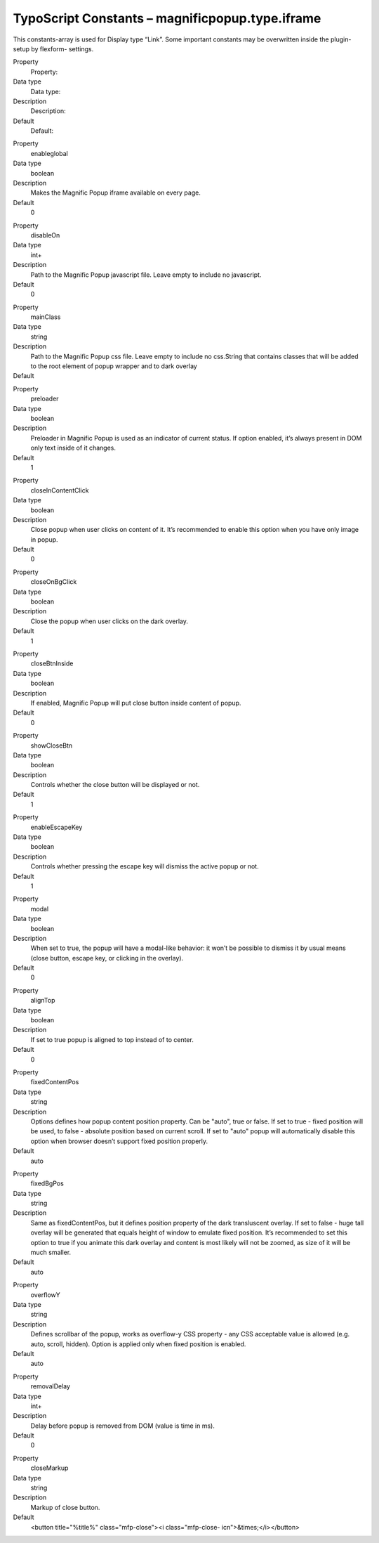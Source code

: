 ﻿

.. ==================================================
.. FOR YOUR INFORMATION
.. --------------------------------------------------
.. -*- coding: utf-8 -*- with BOM.

.. ==================================================
.. DEFINE SOME TEXTROLES
.. --------------------------------------------------
.. role::   underline
.. role::   typoscript(code)
.. role::   ts(typoscript)
   :class:  typoscript
.. role::   php(code)


TypoScript Constants – magnificpopup.type.iframe
^^^^^^^^^^^^^^^^^^^^^^^^^^^^^^^^^^^^^^^^^^^^^^^^

This constants-array is used for Display type “Link”. Some important
constants may be overwritten inside the plugin-setup by flexform-
settings.

.. ### BEGIN~OF~TABLE ###

.. container:: table-row

   Property
         Property:

   Data type
         Data type:

   Description
         Description:

   Default
         Default:


.. container:: table-row

   Property
         enableglobal

   Data type
         boolean

   Description
         Makes the Magnific Popup iframe available on every page.

   Default
         0


.. container:: table-row

   Property
         disableOn

   Data type
         int+

   Description
         Path to the Magnific Popup javascript file. Leave empty to include no
         javascript.

   Default
         0


.. container:: table-row

   Property
         mainClass

   Data type
         string

   Description
         Path to the Magnific Popup css file. Leave empty to include no
         css.String that contains classes that will be added to the root
         element of popup wrapper and to dark overlay

   Default
         \


.. container:: table-row

   Property
         preloader

   Data type
         boolean

   Description
         Preloader in Magnific Popup is used as an indicator of current status.
         If option enabled, it’s always present in DOM only text inside of it
         changes.

   Default
         1


.. container:: table-row

   Property
         closeInContentClick

   Data type
         boolean

   Description
         Close popup when user clicks on content of it. It’s recommended to
         enable this option when you have only image in popup.

   Default
         0


.. container:: table-row

   Property
         closeOnBgClick

   Data type
         boolean

   Description
         Close the popup when user clicks on the dark overlay.

   Default
         1


.. container:: table-row

   Property
         closeBtnInside

   Data type
         boolean

   Description
         If enabled, Magnific Popup will put close button inside content of
         popup.

   Default
         0


.. container:: table-row

   Property
         showCloseBtn

   Data type
         boolean

   Description
         Controls whether the close button will be displayed or not.

   Default
         1


.. container:: table-row

   Property
         enableEscapeKey

   Data type
         boolean

   Description
         Controls whether pressing the escape key will dismiss the active popup
         or not.

   Default
         1


.. container:: table-row

   Property
         modal

   Data type
         boolean

   Description
         When set to true, the popup will have a modal-like behavior: it won’t
         be possible to dismiss it by usual means (close button, escape key, or
         clicking in the overlay).

   Default
         0


.. container:: table-row

   Property
         alignTop

   Data type
         boolean

   Description
         If set to true popup is aligned to top instead of to center.

   Default
         0


.. container:: table-row

   Property
         fixedContentPos

   Data type
         string

   Description
         Options defines how popup content position property. Can be "auto",
         true or false. If set to true - fixed position will be used, to false
         - absolute position based on current scroll. If set to "auto" popup
         will automatically disable this option when browser doesn’t support
         fixed position properly.

   Default
         auto


.. container:: table-row

   Property
         fixedBgPos

   Data type
         string

   Description
         Same as fixedContentPos, but it defines position property of the dark
         transluscent overlay. If set to false - huge tall overlay will be
         generated that equals height of window to emulate fixed position. It’s
         recommended to set this option to true if you animate this dark
         overlay and content is most likely will not be zoomed, as size of it
         will be much smaller.

   Default
         auto


.. container:: table-row

   Property
         overflowY

   Data type
         string

   Description
         Defines scrollbar of the popup, works as overflow-y CSS property - any
         CSS acceptable value is allowed (e.g. auto, scroll, hidden). Option is
         applied only when fixed position is enabled.

   Default
         auto


.. container:: table-row

   Property
         removalDelay

   Data type
         int+

   Description
         Delay before popup is removed from DOM (value is time in ms).

   Default
         0


.. container:: table-row

   Property
         closeMarkup

   Data type
         string

   Description
         Markup of close button.

   Default
         <button title="%title%" class="mfp-close"><i class="mfp-close-
         icn">&times;</i></button>


.. ###### END~OF~TABLE ######

